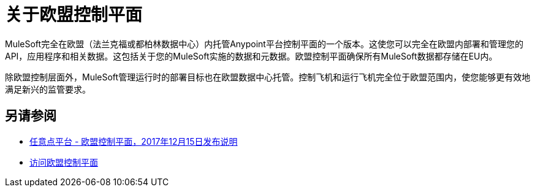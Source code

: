 = 关于欧盟控制平面

MuleSoft完全在欧盟（法兰克福或都柏林数据中心）内托管Anypoint平台控制平面的一个版本。这使您可以完全在欧盟内部署和管理您的API，应用程序和相关数据。这包括关于您的MuleSoft实施的数据和元数据。欧盟控制平面确保所有MuleSoft数据都存储在EU内。

除欧盟控制层面外，MuleSoft管理运行时的部署目标也在欧盟数据中心托管。控制飞机和运行飞机完全位于欧盟范围内，使您能够更有效地满足新兴的监管要求。

== 另请参阅

*  link:/release-notes/anypoint-eu-control-plane[任意点平台 - 欧盟控制平面，2017年12月15日发布说明]
*  link:/eu-control-plane/platform-access-eu[访问欧盟控制平面]
